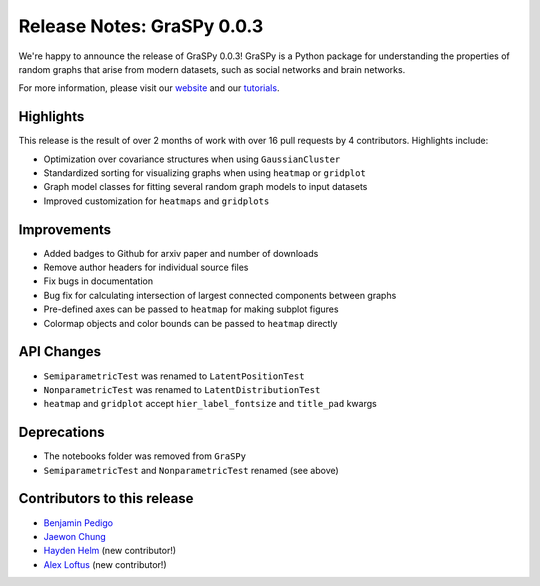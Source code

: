 Release Notes: GraSPy 0.0.3
===========================

We're happy to announce the release of GraSPy 0.0.3! GraSPy is a Python package for 
understanding the properties of random graphs that arise from modern datasets, such as
social networks and brain networks.

For more information, please visit our `website <http://graspy.neurodata.io/>`_
and our `tutorials <https://graspy.neurodata.io/tutorial.html>`_.


Highlights
----------
This release is the result of over 2 months of work with over 16 pull requests by 
4 contributors. Highlights include:

- Optimization over covariance structures when using ``GaussianCluster``
- Standardized sorting for visualizing graphs when using ``heatmap`` or ``gridplot``
- Graph model classes for fitting several random graph models to input datasets
- Improved customization for ``heatmaps`` and ``gridplots``


Improvements
------------
- Added badges to Github for arxiv paper and number of downloads
- Remove author headers for individual source files 
- Fix bugs in documentation
- Bug fix for calculating intersection of largest connected components between graphs
- Pre-defined axes can be passed to ``heatmap`` for making subplot figures
- Colormap objects and color bounds can be passed to ``heatmap`` directly

API Changes
-----------
- ``SemiparametricTest`` was renamed to ``LatentPositionTest``
- ``NonparametricTest`` was renamed to ``LatentDistributionTest``
- ``heatmap`` and ``gridplot`` accept ``hier_label_fontsize`` and ``title_pad`` kwargs

Deprecations
------------
- The notebooks folder was removed from ``GraSPy``
- ``SemiparametricTest`` and ``NonparametricTest`` renamed (see above)

Contributors to this release
----------------------------
- `Benjamin Pedigo <https://github.com/bdpedigo>`_
- `Jaewon Chung <https://github.com/j1c>`_
- `Hayden Helm <https://github.com/hhelm10>`_ (new contributor!)
- `Alex Loftus <https://github.com/loftusa>`_ (new contributor!)